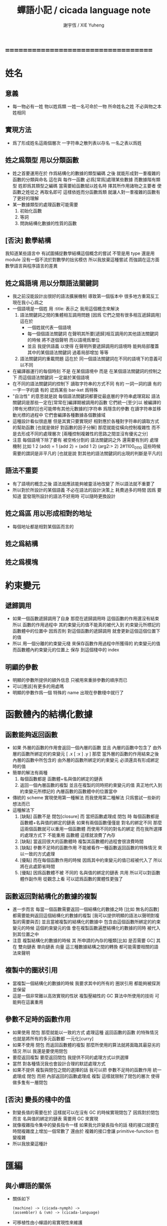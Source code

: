 #+TITLE:  蟬語小記 / cicada language note
#+AUTHOR: 謝宇恆 / XIE Yuheng
#+EMAIL:  xyheme@gmail.com

* ===================================
* 姓名
** 意義
   * 每一物必有一姓
     物以姓爲類
     一姓一名可命於一物
     所命姓名之姓
     不必與物之本姓相同
** 實現方法
   * 爲了形成姓名這兩個層次
     一字符串之散列表以存名
     一名之表以爲姓
** 姓之爲類型 用以分類函數
   * 姓之首要運用在於
     作爲結構化的數據的類型編碼
     之後
     就能形成對一羣複雜的函數的分類與命名
     這在與
     每作一函數
     必爲[常爲]處理某些數據
     而數據階有類型 姓即爲其類型之編碼
     當需要給函數賦以姓名時
     擇其所作用諸物之主要者
     使函數之姓從之
     再取名即可
     這樣依姓而分函數爲類
     就讓人對一羣複雜的函數有了更好的理解
   * 某一數據類型的處理函數可能需要
     1. 初始化函數
     2. 等詞
     3. 問詢結構化數據的性質的函數
** [否決] 數學結構
   我知道某些語言中
   有試圖捕捉數學結構這個概念的嘗試
   不管是用 type 還是用 module
   沒有一個不流於對數學的拙劣模仿
   所以我放棄這種嘗試
   而強調在這方面數學語言與程序語言的差異
** 姓之爲語境 用以分類語法關鍵詞
   * 我之前沒能設計出很好的語法擴展機制
     導致第一個版本中 很多地方重寫反工
     現在我小心爲之
   * 一個語境是一個姓
     用 :title: 表示之
     我用這個概念來解決
     1. 語法關鍵詞之間的集體相互調用問題
        [因爲 它們之間有很多相互遞歸調用]
        這在於
        * 一個姓就代表一個語境
        * 每一個個語法關鍵詞
          在聲明其所要[遞歸]相互調用的其他語法關鍵詞的時候
          將不逐個聲明 而以語境爲單位
        * 並且
          我提供語義 以使得 在聲明所要遞歸調用的語境時
          能夠局部覆蓋其中的某個語法關鍵詞
          過着局部增加 等等
     2. 語法關鍵詞的重載問題
        這在於
        同一個語法關鍵詞在不同的語境下的意義可以不同
   * 在編譯器運行的每個時刻
     不是 在某個語境中
     而是 在某個語法關鍵詞的控制之下
     而這個語法關鍵詞 一定屬於某個語境
   * 在不同的語法關鍵詞的控制下
     讀取字符串的方式不同
     有的 一詞一詞的讀
     有的 一字一字的讀
     有的 認爲某些 bar-ket 爲特殊
   * "自治性" 的意思就是說
     每個語法關鍵詞都要從最底層的字符串處理寫起
     語法關鍵詞是那些一定在[常常在]編譯期被調用的函數
     它們統一[至少]以
     被編譯的[帶有光標的][也可能帶有其他元數據的]字符串
     爲隱含的參數
     在讀字符串並移動光標的過程中
     它們會編譯各種數據各個數據域
   * 這種設計看似很底層
     但是其實只要實現好
     相對應於各種對字符串的讀取方式的幫助函數
     [也就是做好 對函數的因子分解]
     那麼就能從橫向控制複雜性
     而不是去形成不同的處理層次
     [兩種控制複雜性的思路之間並沒有優劣之分]
   * 注意
     每個語境下除了要有 被空格分割的 語法關鍵詞之外
     還需要有別的 處理機制
     比如
     1 2 (add) = 1 (add 2) = (add 1 2)
     (arg2:> 2)
     2#1100_0110
     這些時候 需要的謂詞是非平凡的
     [也就是說 對其他的語法關鍵詞的出現的判斷是平凡的]
** 語法不重要
   * 有了語境的概念之後
     語法就應該能夠被靈活地改變了
     所以語法就不重要了
   * 所以對於所設計的某個語義
     不必在語法的設計決策上 耗費過多的時間
     因爲
     要知道
     當發現所設計的語法不好用時
     可以隨時更換設計
** 姓之爲區 用以形成相對的地址
   * 每個地址都是相對某個區而言的
** 姓之爲結構
** 姓之爲模塊
* 約束變元
** 遞歸調用
   * 如果一個函數遞歸調用了自身
     那麼在遞歸調用時
     這個函數的作用還沒有結束
     所以
     函數的作用過程中
     其約束變元的值不能真的被代入到
     約束變元所標記的
     函數體中的位置中
     因爲否則
     對這個函數的遞歸調用
     就會更新這個這個位置下的值
   * 所以
     用一個分離的約束變元棧
     來保存函數作用過程中所獲得的
     約束變元的值
     而函數體內約束變元的位置上
     保存 到這個棧中的 index
** 明顯的參數
   * 明顯的參數所提供的額外信息
     只被用來重排參數的順序而已
   * 可以[應該]有更多的用處嗎
   * 明顯的參數作爲一個 特殊的 name
     出現在參數棧中就行了
* 函數體內的結構化數據
** 函數能夠返回函數
   * 如果
     外層的函數的作用會返回一個內層的函數
     並且
     內層的函數中包含了
     由外層的函數所綁定的約束變元
     [ .x [ :x ] .y ]
     那麼
     當外層的函數的作用結束之後
     內層的函數中所包含的
     由外層的函數所綁定的約束變元
     必須還具有形成綁定時的值
   * 簡單的解法有兩種
     1. 每個函數都是 函數體+名與值的綁定的鏈表
     2. 返回一個內層函數的複製
        並且在複製的同時把約束變元的值
        真正地代入到約束變元所標記的
        內層函數的函數體中的位置當中
   * 傳統的 scheme 實現使用第一種解法
     而我使用第二種解法
     只爲嘗試一些新的想法而已
   * 這種解法下
     1. [缺點]
        函數不是 閉包[closure]
        而 當把函數處理成 閉包 時
        每個函數都是 函數體+名與值的綁定的鏈表
        如果有兩個函數僅僅是 對名的綁定不同
        那麼這兩個函數就可以重用一個函數體
        而使用不同的對名的綁定
        而在我所選擇的處理方式下
        不能重用 函數體
        這樣就浪費了內存
     2. [缺點]
        當返回很大的函數體時
        複製其函數體的過程會很浪費時間
     3. [缺點]
        參數不足時的函數作用
        不能被看作一種函數返回函數的特殊情況
        來以一致的方式處理
     4. [優點]
        而在每個函數作用的時候
        因爲其中約束變元的值已經被代入了
        所以將在此處節省時間
     5. [優點]
        因爲函數體不被 不同的 名與值的綁定的鏈表 共用
        所以可以對函數體作副作用
        從觀念上看
        可以認爲函數的實體性更強了
** 函數返回對結構化的數據的複製
   * 進一步而言
     每當一個函數需要返回一個結構化的數據之時
     [比如 無名的函數]
     都需要能夠返回這個結構化的數據的複製
     [我可以提供明顯的語法以聲明對複製的需要與否]
     並且當被複製的結構化的數據中
     包含由這個函數所綁定的約束變元的時候
     這個約束變元的值
     會在複製函數遍歷結構化的數據的同時
     被代入到其位置之中
   * 注意
     複製結構化的數據的時候
     其 所申請的內存的種類[比如 是否需要 GC]
     其 在 雙向鏈表 單向鏈表 向量 這三種數據結構之間的轉換
     都可能需要相關的語法來聲明
** 複製中的圈狀引用
   * 當複製一個結構化的數據的時候
     我要求其中的所有的 圈狀引用 都能夠被探測並保留
   * 這是一個非常難以高效實現的性狀
     複製壓縮性的 GC 算法中所使用的技術
     可能夠在這裏重用
** 參數不足時的函數作用
   * 如果使用 閉包
     那麼就能以一致的方式
     處理這種 返回函數的函數 的特殊情況
     也就是將所有的多元函數都 一元化[curry]
   * 如果不使用 閉包
     而返回函數體的複製
     那麼所使用的算法就將面臨其最惡劣的情況
     所以
     我還是要使用閉包
   * 要麼返回複製
     要麼返回閉包
     我提供不同的處理方式以供選擇
   * 當然
     對各種情況我也會設計合理的默認處理方式
   * 如果不提供 複製與閉包之間的選擇的話
     我可以把 參數不足時的函數作用 統一處理成 閉包
     而把 內部返回的函數處理成 複製
     這樣就限制了閉包的層次
     使得做多隻有一層閉包
** [否決] 變長的棧中的值
   * 對變長值的需要在於
     這樣就可以在沒有 GC 的時候實現閉包了
     因爲對於閉包而言
     名與值的綁定的鏈表
     需要用 GC 來實現
   * 就像複雜指令集中的變長指令一樣
     如果我允許變長指令的話
     棧的接口就要在時間複雜度上增加一個常數了
     還由於
     複雜的接口會讓 primitive-function 也變複雜
   * 所以我放棄這種計
* 匯編
** 與小蟬語的關係
   * 關係如下
     #+begin_src return-stack
     (machine) -> (cicada-nymph) ->
     (assembler) & (vm) -> (cicada-language)
     #+end_src
   * 可移植性由小蟬語的易實現性來維護
   * (vm) 是
     實現與 cicada-nymph 中的
     對底層機器的特殊屬性依賴很弱的
     線串碼解釋器
   * (assembler) 是
     以 cicada-nymph 所提供的交叉匯編器框架爲基礎的
** 交叉匯編器構架
   * cross assembler framework
   * 目的 爲了寫 cicada-language 的 VM 的 匯編器
   * byte buffer editor
     bit buffer editor
     * cursor = 1 cursor
     * buffer = 2 cursor
     * xxxxxx = 3 cursor
   * like line editor with modes ?
   * hash-table for naming
     各種 ?
* 編譯
** 本質
   * 編譯的本質是
     化人可識之名
     爲機器可以處理之數
** 姓的尋找
   * 基本的原理是
   * 所給予編譯器的信息 可以只是函數的名
   * 對與函數的姓
     將可以從
     在之前被編譯到函數體內的
     數據的姓中推斷出來
   * 當在編譯時期 沒法推斷出來姓的時候
     就編譯一個 用來在運行時期
     將 棧中的數據的姓
     與 函數體中被調用的函數的名
     進行匹配的 動態處理函數 進函數體中
     並且把需要處理的函數名也編譯到函數體中
   * 這樣就能夠達到對函數名的重載的效果
** 提前作用
   * 首先要注意某些輸入輸出類型的副作用函數
     不能被提前作用
   * 是否讓 提前作用 也自治呢
     自治的好處在於靈活
     而壞處在於語法可能複雜
     但是 因爲有語境這個概念的幫助
     所以 可能自治並不會語法變得太複雜
   * 在推斷出了函數的姓的時候
     關於函數作用的時機
     基本的原則是
   * 儘可能在編譯時期處理更多的函數作用
     並且視這種編譯期的處理爲對運行時效率的優化
   * 唯一的不能進行提前作用的情況是 參數不齊全
     如果保證在處理每次函數作用的時候
     都在是參數補全的時候才放棄優化
     那麼就能達到一種理論上的最優
   * 如果
     儘管 參數不全
     但是 但是某些約束變元已經可以用來綁定了
     那麼這時也許可以進行一些特殊的處理
     以避免完全運行時的對約束變元的處理
   * 但是如果對約束變元的處理是
     將約束變元的值入約束變元棧
     那麼
     這種處理就只能運行時來進行了
** 找姓的原則
   * 編譯器在找姓時所用的機制
     就決定了在省略姓時
     函數作用所能出現的形態
   * 我的設計是
     從第一個的參數的姓
   * 要知道如果有歧義總可以加上姓
   * 如果需要動態性
     則我提供明顯的方式以聲明姓之所從之位置
   * 性狀是
     如果函數與其兩個參數同姓
     那麼跟其二者之任一階可
     [如果用預先指定等等複雜的機制 就將沒有這個性狀]
   * 每次找到姓之後
     都會匹配參數的名
     作爲檢查
** 有默認值的參數
   * 有默認值的一定是有名參數
     有默認值的有名參數 和 一般的有名參數不同類
     因爲 我希望某些參數 在被省略時 能夠自動形成 curry
     而 有初始值的參數 在被省略時 就以其默認值爲參數
   * 有初始值的參數 其實就是這個函數的局部變元
     只不過當把這種特性按照 具有初始值的參數來實現的時候
     就提供了接口來改變這些函數的局部變元
** 對姓已經找好的編譯好的函數作用
   * 此時看的是棧中的值
     而不再是函數體中前面的值
   * 此時函數處理參數的方式
     就決定了參數在棧中的排佈格式
   * 條件是
     1. 完全省略參數名是允許的
        此時會按約定的順序來處理
     2. 約定的順序可以以明顯的方式聲明
        也可以在定義函數時
        根據函數體的幾何而自動生成
        [當然這些是構造函數時的事]
   * 函數可以被分爲很多類
     比如
     1. 函數完全使用有名的約束變元
     2. 函數完全使用無名的約束變元
     3. 函數使用了兩者
   * 我的設計是[別的設計方式也是可以想像的]
     要求
     所有的有名的約束變元
     必須出現在棧的頂端[即使在省略名時]
     此時
     用有名參數的個數
     去查看棧中參數的命名情況
     有名者依名無名者依序 即可
   * 這樣的特點是
     當參數的順序排佈正確是
     就可以隨時給某個位置的函數添加或省略參數名
   * 注意
     有名參數是可以有默認值的
     我把有默認值的參數另立一類來處理
     我要有初始值的參數不能出現在無名的局部變元之後
     它們的出現將不被計算爲有名的參數
** 逆
   * 我需要讓我的編譯器具有良好的反編譯的能力
     爲此
     首先
     我需要在函數體中保存的就是
     這個函數被綁定到的姓名
   * 難點在於
     如果我允許一個函數體被綁定到多個姓名
     那麼
     就需要用鏈表來實現這裏的數據結構了
   * 在每個函數體內還需要編碼它對約束變元的使用情況
     這裏可以限制約束變元的姓
     也可以不限制
** 初期的函數 是 指令所組成的向量
   * 一個 向量函數
     是一個指令所組成的向量
     附加一些元信息
     元信息中
     靜態的部分用向量實現
     動態的部分用鏈表實現[鏈表所分配的數據區域還不確定]
** 由小組大
   * 所能使用的抽象方式幾乎就只是函數而已
     由小的函數組成大的函數的方式是
     複合 與 作用
     但是隻要我保持使用 姓 的方式的靈活性
     那麼我就能夠模仿
   * 比如
     繼承[遺傳] 與 變異
     這在於
     在製造新的東西的時候
     利用已經製造過了的類似的東西
     具體地
     1. 可以 複製別人的處理函數過來
        並對其作一些修改
        尤其是 初始化函數可能需要這種方式的變異
        尤其是 關於函數類型的數據也需要改寫
     2. 也可以 直接聲明重用別人的處理函數
        既然我已經決定要用多種數據結構來實現函數體了
        那麼此時我就也應該能選擇
        在複製函數體的時候
        使用那種數據類型
     3. 也可以 不作複製
        而以別的處理函數爲基礎 複合一個新的函數出來
** 嫁接機制
   * 當聲明需要 抓取計算的時候
     用來實現函數作用接口的 三個 stack
     都要從 vector 轉變爲 list
   * 所以對計算的抓取是要使用明顯的語法來聲明的
     當不要抓取的時候再聲明
     以轉會 vector
** 基本的定義函數的語法
   * 關念上
     應該是先生成一個無名函數
     然後給這個無名函數綁定一個名字
   * 這種無名函數的作用可以是
     形成無名的幫助函數
   * 對無名函數所處的區需要聲明
     這決定了是否用到GC
* 類型
** 類型檢查
   * 類型檢查 類似於 提前作用
     只不過 因爲 約束變元的出現
     而使得無法直接使用值來做提前作用
     故
     轉而 使用類型來做提前作用
   * 所謂 type constructor
     就是類似 "type -> type" 和 "[type]" 的東西
     它們都是爲了使得對類型的計算能夠進行下去的機制而已
     我並不在乎這些機制
     我只要把對類型的計算進行下去就行了
** [否決] 類型推導
   * 類型推導 在於
     利用函數的類型來推導約束變元的類型
     要知道
     爲了進行 類型檢查
     所有的約束變元都是要有類型的
     這樣就導致了在我的設計中沒法使用類型推導
     因爲 我是從值來推導函數的 而不是相反
** 每個約束變元都有類型[姓]
   * 約束變元這個名字翻譯自英文的 bound-variable
     其意義爲
     這個 變元[名字] 的意義
     [具體的在程序語言中 這個意義就是 名與值之間的綁定]
     是被約束在某個區域[語境]之內的
     出了這個區域之後 其意義就改變了
     其特點是
     變元名字的選取是任意的
     它的目的只是爲了標記區域中的位置
   * 無名的約束變元
     argument-stack for unnamed-local-variable
   * 有名的約束變元
     frame-stack for named-local-variable
   * 函數體內應該保存其約束變元[還有返回值]的類型信息
     其用性自名 不做分說
   * 保存約束變元信息的地方是函數的頭
     而不是每個約束變元所標記的位置
   * primitive-function 和 vector-function
     都需要相關的類型信息
     但是其實現方式不同
     所以 這裏就需要保持其接口設計的一致
** 複雜的類型的編碼
   * 類型之間就必須能夠相互嵌套了
     因此就沒法用 姓 來簡單的給類型編碼了
     必須使用別的數據結構
   * 注意
     編碼的目的是讓對類型的計算能夠進行下去
   * 既然已經決定講GC實現在VM中了
     那麼我就能設計好這些數據結構了
   * 使用 複姓 的概念
     每個複姓還是有一個主姓的
     比如 list number
   * 自治性
* 鏈表處理
  * 不應該使用 pair 來實現 list 這個數據結構
    因爲這樣每個 list 中需要保存很多多餘的類型信息
  * 可以說 lisp 對 list 的認識是侷限性非常強的
    而熟悉 lisp 者 常常不自知
* 註釋的格式
  * 在之前 對棧的操作的註釋是被忽略的
    也就是說
    編碼者 辛辛苦苦鍵入的信息被愚蠢的機器忽略了
    我現在就設計新的 註釋的格式 來修正這一錯誤
  * 要求這個 註 中所能包含的信息有
    1. 副作用 類型
       包括 編譯到內存的信息
    2. 還有輸入輸出信息等等
       仔細想像 副作用的類型其實 十分有限
       這些信息必須足以讓 詞典編撰者 推導出
       這個函數的作用能否在編譯時期被處理
       如果這裏有困難
       那就直接把 這個性質變成一個明顯的聲明好了
* 文庫
  * 美 代碼的集合 之名曰 文庫
  * 包含完整的工具鏈
  * 用於指定編譯和加載代碼順序的格式用 org-mode 寫成
    其處理的也是 org-mode file
    規定了如何 編織 編譯 和 加載
  * 跟所謂文學編程相關的
    有 publish 函數
    對應於 每個 org 文件
    還要有相應的 描述其樣式的 style 文件
    然後才能 publish
* 嫁接機制 與 多種類型的函數體
** 一種優化
   * 這是一種優化
     這在於
   * 就遍歷速度而言
     用數組所實現的函數體
     快於
     用鏈表所實現的函數體
   * 就內存分配速度而言
     用數組所實現的參數棧和返回棧
     快於
     用鏈表所實現的參數棧和返回棧
   * 所以雖然GC在VM中
     但是嫁接機制也不能被廢止
** 嫁接機制
   * 用鏈表來實現的參數棧和返回棧
     就能實現 對計算的抓取 這一性狀
   * 參數棧和返回棧 的 嫁接機制
     使得可以
     在需要 對計算的抓取 時
     用鏈表來實現參數棧和返回棧
     在不需要 對計算的抓取 時
     用數組來實現參數棧和返回棧
     二者相互嫁接
** 多種類型的函數體
   * 我提供明顯的語法
     使得用戶能夠聲明
     1. 使用數組還是鏈表來實現函數體
     2. 把函數體以靜態的形式儲存到內存中
        還是
        把函數體以動態的形式儲存到
        被垃圾回收器所處理的內存中
* 數據分配器
** 正名
   * 我不使用 垃圾回收器 這個術語
     而 使用 數據分配器[data-giver] 這個術語
   * 這在於
     前者是消極的短語
     後者是積極的短語
   * 並且
     可以被重複利用的 內存空間 如何被發現[所謂垃圾回收]
     其實並不是用戶所關心的
     用戶所關心的是
     在需要的時候 用來實現數據結構的 內存空間如何被分配於用戶
     關於 "分配" 的函數
     纔是這類動態內存管理系統的接口
     而關於 "回收" 的函數不是
** 標記 式 數據分配器
   1. 一個數組被作爲 數據分配器 的對象
      數組之元素被稱爲 點
   2. 點 之間有一個離散的全序關係
      點的集合形成一個離散的一維線性空間
   3. 每個 點 中有 某些 域
      可以用來存儲數據
      通過在一個點的 域 中保存其他點的地址
      點與點之間就能形成聯繫
      點的全體 與 它們之間的關係 就是一個有向圖
      [這個有向圖是受某些性質限制的]
      [比如每個點所發出的有向邊只能有有限條]
      [即 有限叉有向圖]
   4. 數據分配器
      的唯一職責是給用戶分配 點
      唯一接口是 cons 這個函數
      所需要達到的效果是
      給人以有無限個 點 可以被使用的假象
   5. 標記 式 數據分配器
      產生這種假象的方式是
      首先它順着 一維離散空間 取 點
      當取完之後
      某些被用戶用過的點
      現在就又可以被重新使用了
      此時只要能夠判斷出
      那些點是可以被[安全地]重新使用的就行了
   6. 那個靜態的 長度固定的 一維數組
      提示着我們需要去給 數據分配器 一個 工作週期 的概念
      一個工作週期的開始和結束都是在
      cons 把 空間中最後一個點返回之後
      [當然 除了第一個工作週期之外]
   7. 有三個部分 相互配合 來完成工作
      它們分別是
      marking finding cleaning
      其中 cleaning 的工作是伴隨 finding 而進行的
   8. marking
      標記出下一個週期中將被認爲是不自由的點
      在下一個週期中 這些點 將不能被 finding 找到
   9. 也就是說 每個點上面需要有一個[一些]可以用來進行標記的域
      有三個這樣的域
      分別爲 marking域 finding域 cleaning域
   10. finding
       利用了 離散一位線性空間的全序關係
       也就是說 找下一個點的時候會順着這個序關係來找
       沒有被上一個週期的 marking 標記爲 "將不能被 finding 找到" 的點
       就是在需要返回一個點的時候 能夠被 finding 使用的點
   11. 需要定義 什麼是 "將不能被 finding 找到" 的
       定義 "在下一個週期中將不能被 finding 找到的點"
       即 "在下一個週期中還能夠以被引用到的點"
       而 "一個點 能夠以被引用到"
       被定義爲 "從根節點出發沿有向圖的有向邊能夠走到這個點"
       而 "根節點就所有全局變量和局部變量[即參數棧]"
   12. 每當一個點被賦值給全局變量的時候
       或一個點被賦值給一個已知是能夠被引用到的點的時候
       那麼在進入下一個週期的時候
       這個點就有可能是 能夠被引用到的點
       也有可能是不能被用到的
       [考慮一些使從根節點出發的有向路斷裂的副作用就知道了]
       但是重要的性質在於
       如果讓 marking 去標記所有這些可能是 能夠被引用到的點
       那麼所有 能夠被引用到的點 一定就都被標記了
       並且還可能有很多 其實並不是 能夠被引用到的點 也被標記了
       這個性質確保了 數據分配器 的正確性
   13. 如果 在一個工作週期結束的時候 啓動 marking
       那麼它就會從根節點出發
       去進行一個有向圖的深度有限的遍歷
       從而把所有的 能夠被引用到的點 都標記出來
       在下一個工作週期開始時
       所有 marking域 沒有被標記的點
       就是可以被 finding 找到的點
   14. 而 數據分配器 的漸進性在於
       不必讓 marking 在工作週期結束之時才開始工作
       只要保證它在 在工作週期結束之時才完成工作
       就可以了
       所以它可以時不時地去做一些標記工作
       然後休息一會兒
       只要它記住在遍歷有向圖的路程中自己已經走到哪個地方了
       就行了
       [當然每當需要做這種記憶的時候其實就是需要一個棧而已]
   15. 每個點中分別有 爲 marking finding cleaning 而準備的三個域
       每個工作週期結束的時候 三個域會進行一個置換
       所進行的置換 將是三階置換羣中的兩個三循環置換之一
       具體情況如下
       1) 本次 工作週期中的 marking域 所標記好的域
          是給 下一個工作週期的 finding域 使用的
       2) 隨着 finding 遍歷 整個一維離散線性空間
          cleaning 在本次工作週期結束的時候 清空所有點的 cleaning域
          而 本次 工作週期中的 cleaning域
          是給 下一個工作週期的 marking域 用的
          在下個工作週期開始
          marking 所得到的應該是被清空的 域
       3) 本次 工作週期中的 finding域
          在本次工作週期結束之後 其使命就結束了
          它們 將會作爲下一個工作週期 cleaning域
   16. marking 和 finding 的工作是相互獨立的
   17. 這種以 標記而形成的反證法
       來證明那些 那些點在下一個週期可以被使用的
       的方式
       決定了 finding 必須要有一個
       "檢查標記" 以尋找沒有被標記的點的 尋找過程
       這個過程必須 跑遍整個離散線性空間
       從而使得理論上的時間複雜度變大了
** 標記 式 數據分配器 對與 所佔空間大小不確定的數據 的分配
   1. 可以用壓縮式的垃圾回收器來實現對字符串的動態內存管理
      因爲 string 的長度可變
      所以簡單的 marking-gc 是不適用的
   2. 其實單就這一個技術上的不一致之處
      就足以說明 標記 式 數據分配器 是不可取的了
      因爲
      這種設計上的不一致性 將會給維護和擴展帶來很大麻煩
      並且很多意想不到的技術問題可能隨時冒出來
      這都是因爲對於 沒有一致性的設計
      人們很難形成良好的理解所致
   3. 在 marking 工作的時候 如果看見 <string>
      就更改引用點 並且複製字符串
      [makeing 是知道引用點是哪個的]
   4. 如果 string 的堆比 pair 的堆先耗盡
      這時就必須重啓 gc
      所以應該把 string 的堆設置的充分大 以避免這種情況
** 標記 式 數據分配器 的缺點
   1. 其時間複雜度在理論上劣於
      複製-壓縮 式 數據分配器
   2. 有可能影響漸進性的情況是
      finding 遲遲找不到一個沒有被標記的點
      當有很多的被標記的點 充斥着那個一維離散線性空間時
      這種情況會經常發生
   3. 沒法以一致的方式處理
      所佔空間大小不確定的數據
      即 此時又必須用到 複製-壓縮 式 數據分配器
** 標記 式 數據分配器 的合理性
   1. 如果要求
      所佔空間大小不確定的數據 之間不能形成複雜的相互引用
      那麼 這種處理方式
      就避免了 複製-壓縮 式 數據分配器
      在處理這種 情況時所將會遇到的困難
      即 "更新困難"
   2. 注意
      這種 "更新困難"
      只有當要求 數據分配器 的漸進性的時候纔會發生
** 複製-壓縮 式 數據分配器
   * 這種類型的 數據分配器 只專注於 所能夠被引用到的點
     而不理會不能被引用到的點
     [它摒除了 標記 式 數據分配器 中的 finding]
   * 用一個深度優先的遍歷就可以了
   * 注意
     每當把一個 cons 從一個 heap 複製到另一個 heap
     所有引用這個 cons 的 cons 都需要被更新
     這就是所謂的 "更新困難"
     這確實是一個困難
     因爲所要達到的特性是
     每當從一個工作週期進入下一個工作週期當中時
     所有能夠被引用到的結構化的數據的地址都必須被置換
     從一個 堆 變到 另一個堆
     被數據分配器所管理起來的結構化的數據越多
     那麼去對它們進行正確的更新也就越難
   * 在每個 cons 中有兩個域爲數據分配器而設計
     一爲 標記域 以標記數否被複製過
     一爲 新地址域 以記錄被複製到的新地址
     [每個 cons 作爲數據結構還需要更豐富一點 是一個定長數組]
   * 三染色算法 的施行
     其實是與數據分配器的如上兩種分類沒有關係的
     其主旨是記錄一個工作週期中
     工作完成的進度
   * 可不可以這樣
     在做標記的同時 也做 copy
     但是我並不急着使用 被 copy 好的數據
     而只有當 第一個 離散線性空間被耗盡了的時候
     才轉而去 使用被 copy 好的數據
   * 只要讓每個根結點中
     有兩個域用來保存結構化的數據
     並且交替使用這連個域就可以了
     [對根結點作爲數據結構的設計就要小心了]
   * 對比
     1. 遍歷所有點 才能找到下一個自由點
     2. 複製所有應該被保留的點 才能找到下一個自由點
     就知道後者在時間複雜度上的優勢了
** 漸進性
   * 漸進性 在於
     不需要集中處理所有的運算
     而可以把運算分開來進行
     具體到 數據分配器 就是
     隨時複製[或標記]一寫點都可以
     只要在工作週期的節點保證把所有的工作都昨完就行了
   * 其優點不言而明
     但是如果缺點也很大
     那麼就有理由把這個性狀實現爲一個可選性狀
** 最終的設計決策
   * 我之前使用的是 標記 式 數據分配器
     並且我還發展了一些小技巧來 增加它的漸進性
     但是現在經過考量後
     我決定要轉而使用具有更好的一致性的 複製-壓縮 式 數據分配器
   * 我想出了結合兩種算法的優勢的方式
   * 現在
     我相信我找到了最好的算法
     我的算法將使得 在使用 複製-壓縮式 數據分配器 的時候
     [即[理論上]更優的時間複雜度]
     也能獲得漸進性
     並且正確處理 循環引用[所謂的指針運算][native pointers]
     作爲一個 具有漸進性的 數據分配器
     在最壞的時候 它也能證自己的正確性
   * 蟬語 中某些數據類型被 數據分配器 來處理的
     但是 另外也有靜態的數據
** CPU 緩存
   * 關於 遍歷方式
     注意 當使用 單向鏈接的鏈表的時候
     以 cdr 開始遍歷可能是最好的
     而當使用其他模式的數據的時候
     遍歷方式也應該跟着改變
     其目的在於 把相近的東西放到一起
     因爲 CPU cache 的存在
     如果 相近的定西 在同一個 cache line 中
     那麼引用的時候速度對提高很多
** 對結構化數據的複製 與 hash-table
   * 只要在遍歷中進行複製就行了
     爲了正確處理結構化數據中的循環引用
     所需要的只是擁有一個機制
     能夠幫助記住之前有哪些點被複製過了
     1. 對於複製壓縮型數據分配器來說
        每個點上有一個域 專門用來標記是否被複製過
        又有一個域 專門用來記錄被複製到的新地址
     2. 而對於一般的複製來說
        可以使用各種各樣的算法
        最樸素的算法將導致 O(n*n) 的時間複雜度
        可以利用類似與複製壓縮型數據分配器的原理
        讓 copy 函數擁有一個 地址的 hash-table
        來模擬每個點上的 兩個域
        注意每次 copy 一個東西之後
        hash-table 都要被清空
        爲了避免每次去清空 hash-table
        可以動態生成用以標記佔用情況的數值
        從 1 開始 到 很大的數纔會結束
        每當耗盡動態生成的數值的時候
        再清空 hash-table
        這裏的時間複雜度是 O(n)
        [其實根據具體的 hash-function 複雜度可能還會大一點]
   * 注意上面所描述的算法對於 等詞 也是一樣
     等詞 爲了處理帶有自我引用的數據
     也需要使用類似的 hash-table
   * 難點在於
     如果給每個需要遍歷數據的函數一個 hash-table
     那麼它將只有一個 hash-table 而已
     也就是說每個這類函數
     都不能是遞歸函數
     這就阻止了數據結構的嵌套
     解決的辦法是
     對於遞歸函數 動態地 分配 hash-table
     每次調用都使用一個新的 hash-table
     也許使用 一個 hash-table 的棧
     這樣可能會將遞歸的深度限制到很淺
     但是我想不出更好的辦法了
* 結構化數據
** 內存分配
   * 被分配的內存有兩類
     1. 靜態區域
     2. 被數據分配器所管理的動態區域
** 基本接口
   * 上面兩類東西的基本接口是相似的
     1. 每次分配得的是一段內存
     2. 對這段內存可以有各種類型的初始化操作
        比如清零和對齊等等
     3. 豐富的元數據幫助
        幫助完成其他特性的實現
   * 結構化的數據以基本接口來實現
** 關於數據類型的等詞
   * 每個數據類型只有一種等詞
* ===================================
